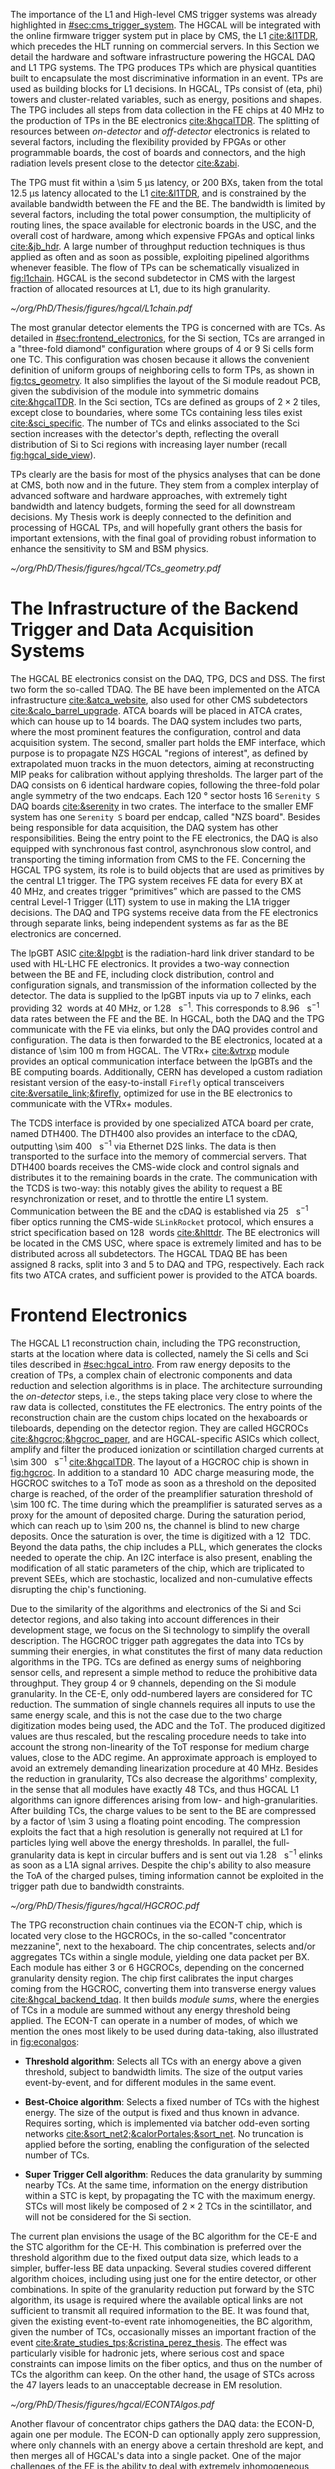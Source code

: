 :PROPERTIES:
:CUSTOM_ID: sec:hgcal_trigger_primitives
:END:

The importance of the \ac{L1} and High-level \ac{CMS} trigger systems was already highlighted in [[#sec:cms_trigger_system]].
The \Ac{HGCAL} will be integrated with the online firmware trigger system put in place by \ac{CMS}, the \ac{L1} [[cite:&l1TDR]], which precedes the \ac{HLT} running on commercial servers.
In this Section we detail the hardware and software infrastructure powering the \ac{HGCAL} \ac{DAQ} and \ac{L1} \ac{TPG} systems.
The \ac{TPG} produces \acp{TP} which are physical quantities built to encapsulate the most discriminative information in an event.
\Acp{TP} are used as building blocks for \ac{L1} decisions.
In \ac{HGCAL}, \acp{TP} consist of (\ac{eta}, \ac{phi}) towers and cluster-related variables, such as energy, positions and shapes.
The \ac{TPG} includes all steps from data collection in the \ac{FE} chips at \SI{40}{\mega\hertz} to the production of \acp{TP} in the \ac{BE} electronics [[cite:&hgcalTDR]].
The splitting of resources between /on-detector/ and /off-detector/ electronics is related to several factors, including the flexibility provided by \acp{FPGA} or other programmable boards, the cost of boards and connectors, and the high radiation levels present close to the detector [[cite:&zabi]].

The \ac{TPG} must fit within a \SI{\sim 5}{\micro\second} latency, or \num{200} \acp{BX}, taken from the total \SI{12.5}{\micro\second} latency allocated to the \ac{L1} [[cite:&l1TDR]], and is constrained by the available bandwidth between the \ac{FE} and the \ac{BE}.
The bandwidth is limited by several factors, including the total power consumption, the multiplicity of routing lines, the space available for electronic boards in the \ac{USC}, and the overall cost of hardware, among which expensive \acp{FPGA} and optical links [[cite:&jb_hdr]].
A large number of throughput reduction techniques is thus applied as often and as soon as possible, exploiting pipelined algorithms whenever feasible.
The flow of \acp{TP} can be schematically visualized in [[fig:l1chain]].
\ac{HGCAL} is the second subdetector in \ac{CMS} with the largest fraction of allocated resources at \ac{L1}, due to its high granularity.

#+NAME: fig:l1chain
#+CAPTION: Simplified schematic of the \ac{TP} dataflow in HGCAL, starting (ending) in the top left  (bottom left) corner. The diagram follows the \ac{TP} processing in a Si layer through the \ac{FE} and \ac{BE}, and up to the \ac{L1}, including expected approximate bandwidths. Trigger decisions at \ac{L1} will impact the \ac{HLT} and, consequently, physics analysis. Adapted from [[cite:&bruno_chep23]].
#+BEGIN_figure
#+ATTR_LATEX: :width 1.\textwidth
[[~/org/PhD/Thesis/figures/hgcal/L1chain.pdf]]
#+END_figure

The most granular detector elements the \ac{TPG} is concerned with are \acp{TC}.
As detailed in [[#sec:frontend_electronics]], for the \ac{Si} section, \acp{TC} are arranged in a "three-fold diamond" configuration where groups of \num{4} or \num{9} \ac{Si} cells form one \ac{TC}.
This configuration was chosen because it allows the convenient definition of uniform groups of neighboring cells to form \acp{TP}, as shown in [[fig:tcs_geometry]].
It also simplifies the layout of the \ac{Si} module readout \ac{PCB}, given the subdivision of the module into symmetric domains [[cite:&hgcalTDR]].
In the \ac{Sci} section, \acp{TC} are defined as groups of $2\times2$ tiles, except close to boundaries, where some \acp{TC} containing less tiles exist [[cite:&sci_specific]].
The number of \acp{TC} and \acp{elink} associated to the \ac{Sci} section increases with the detector's depth, reflecting the overall distribution of \ac{Si} to \ac{Sci} regions with increasing layer number (recall [[fig:hgcal_side_view]]).

\Acp{TP} clearly are the basis for most of the physics analyses that can be done at \ac{CMS}, both now and in the future.
They stem from a complex interplay of advanced software and hardware approaches, with extremely tight bandwidth and latency budgets, forming the seed for all downstream decisions.
My Thesis work is deeply connected to the definition and processing of \ac{HGCAL} \acp{TP}, and will hopefully grant others the basis for important extensions, with the final goal of providing robust information to enhance the sensitivity to \ac{SM} and \ac{BSM} physics.
 
#+NAME: fig:tcs_geometry
#+CAPTION: Illustration of the three-fold diamond configuration of an hexagonal \SI{8}{\inch} module, used to associate single \ac{Si} cells to \acp{TC}. Low density modules (left) associate four sensors to each trigger cell, while high density modules (right) create \acp{TC} with nine channels each. All modules have exactly \num{48} \acp{TC}, effectively removing a layer of complexity when processing \acp{TC}. The actual physical dimensions of the \acp{TC} vary given the boundaries of the hexagonal modules. 
#+BEGIN_figure
#+ATTR_LATEX: :width 1.\textwidth :center
[[~/org/PhD/Thesis/figures/hgcal/TCs_geometry.pdf]]
#+END_figure

* The Infrastructure of the Backend Trigger and Data Acquisition Systems

The \ac{HGCAL} \ac{BE} electronics consist on the \ac{DAQ}, \ac{TPG}, \ac{DCS} and \ac{DSS}.
The first two form the so-called \ac{TDAQ}.
The \ac{BE} have been implemented on the \ac{ATCA} infrastructure [[cite:&atca_website]], also used for other \ac{CMS} subdetectors [[cite:&calo_barrel_upgrade]].
\Ac{ATCA} boards will be placed in \ac{ATCA} crates, which can house up to 14 boards.
The \ac{DAQ} system includes two parts, where the most prominent features the configuration, control and data acquisition system.
The second, smaller part holds the \ac{EMF} interface, which purpose is to propagate \ac{NZS} \ac{HGCAL} "regions of interest", as defined by extrapolated muon tracks in the muon detectors, aiming at reconstructing \ac{MIP} peaks for calibration without applying thresholds.
The larger part of the \ac{DAQ} consists on \num{6} identical hardware copies, following the three-fold polar angle symmetry of the two endcaps.
Each \SI{120}{\degree} sector hosts \num{16} =Serenity S= \ac{DAQ} boards [[cite:&serenity]] in two crates.
The interface to the smaller \ac{EMF} system has one =Serenity S= board per endcap, called "\ac{NZS} board".
Besides being responsible for data acquisition, the \ac{DAQ} system has other responsibilities.
Being the entry point to the \ac{FE} electronics, the DAQ is also equipped with synchronous fast control, asynchronous slow control, and transporting the timing information from \ac{CMS} to the \ac{FE}.
Concerning the \ac{HGCAL} \ac{TPG} system, its role is to build objects that are used as primitives by the central \ac{L1} trigger.
The \ac{TPG} system receives \ac{FE} data for every \ac{BX} at \SI{40}{\mega\hertz}, and creates trigger “primitives” which are passed to the CMS central Level-1 Trigger (L1T) system to use in making the L1A trigger decisions.
The \ac{DAQ} and \ac{TPG} systems receive data from the FE electronics through separate links, being independent systems as far as the \ac{BE} electronics are concerned.

The \ac{lpGBT} \ac{ASIC} [[cite:&lpgbt]] is the radiation-hard link driver standard to be used with \ac{HL-LHC} \ac{FE} electronics.
It provides a two-way connection between the \ac{BE} and \ac{FE}, including clock distribution, control and configuration signals, and transmission of the information collected by the detector.
The data is supplied to the \ac{lpGBT} inputs via up to \num{7} \acp{elink}, each providing \SI{32}{\bit} words at \SI{40}{\mega\hertz}, or \SI{1.28}{\giga\bit\per\second}.
This corresponds to \SI{8.96}{\giga\bit\per\second} data rates between the \ac{FE} and the \ac{BE}.
In \ac{HGCAL}, both the \ac{DAQ} and the \ac{TPG} communicate with the \ac{FE} via \acp{elink}, but only the \ac{DAQ} provides control and configuration.
The data is then forwarded to the \ac{BE} electronics, located at a distance of \SI{\sim 100}{\meter} from \ac{HGCAL}.
The \ac{VTRx+} [[cite:&vtrxp]] module provides an optical communication interface between the \acp{lpGBT} and the \ac{BE} computing boards.
Additionally, CERN has developed a custom radiation resistant version of the easy-to-install =Firefly= optical transceivers [[cite:&versatile_link;&firefly]], optimized for use in the \ac{BE} electronics to communicate with the \ac{VTRx+} modules.

The \ac{TCDS} interface is provided by one specialized \ac{ATCA} board per crate, named \ac{DTH400}.
The \ac{DTH400} also provides an interface to the \ac{cDAQ}, outputting \SI{\sim 400}{\giga\bit\per\second} via Ethernet \ac{D2S} links.
The data is then transported to the surface into the memory of commercial servers.
That \ac{DTH400} boards receives the \ac{CMS}-wide clock and control signals and distributes it to the remaining boards in the crate.
The communication with the \ac{TCDS} is two-way: this notably gives the ability to request a \ac{BE} resynchronization or reset, and to throttle the entire \ac{L1} system.
Communication between the \ac{BE} and the \ac{cDAQ} is established via \SI{25}{\giga\bit\per\second} fiber optics running the \ac{CMS}-wide =SLinkRocket= protocol, which ensures a strict specification based on \SI{128}{\bit} words [[cite:&hlttdr]].
The \ac{BE} electronics will be located in the \ac{CMS} \ac{USC}, where space is extremely limited and has to be distributed across all subdetectors.
The \ac{HGCAL} \ac{TDAQ} \ac{BE} has been assigned \num{8} racks, split into \num{3} and \num{5} to \ac{DAQ} and \ac{TPG}, respectively.
Each rack fits two \ac{ATCA} crates, and sufficient power is provided to the \ac{ATCA} boards.

* Frontend Electronics
:PROPERTIES:
:CUSTOM_ID: sec:frontend_electronics
:END:

The \ac{HGCAL} \ac{L1} reconstruction chain, including the \ac{TPG} reconstruction, starts at the location where data is collected, namely the \ac{Si} cells and \ac{Sci} tiles described in [[#sec:hgcal_intro]].
From raw energy deposits to the creation of \acp{TP}, a complex chain of electronic components and data reduction and selection algorithms is in place.
The architecture surrounding the /on-detector/ steps, i.e., the steps taking place very close to where the raw data is collected, constitutes the \ac{FE} electronics.
The entry points of the reconstruction chain are the custom chips located on the hexaboards or tileboards, depending on the detector region.
They are called \acp{HGCROC} [[cite:&hgcroc;&hgcroc_paper]], and are \ac{HGCAL}-specific \acp{ASIC} which collect, amplify and filter the produced ionization or scintillation charged currents at \SI{\sim 300}{\tera\byte\per\second} [[cite:&hgcalTDR]].
The layout of a \ac{HGCROC} chip is shown in [[fig:hgcroc]].
In addition to a standard \SI{10}{\bit} \ac{ADC} charge measuring mode, the \ac{HGCROC} switches to a \ac{ToT} mode as soon as a threshold on the deposited charge is reached, of the order of the preamplifier saturation threshold of \SI{\sim 100}{\femto\coulomb}.
The time during which the preamplifier is saturated serves as a proxy for the amount of deposited charge.
During the saturation period, which can reach up to \SI{\sim 200}{\nano\second}, the channel is blind to new charge deposits.
Once the saturation is over, the time is digitized with a \SI{12}{\bit} \ac{TDC}.
Beyond the data paths, the chip includes a \ac{PLL}, which generates the clocks needed to operate the chip.
An \ac{I2C} interface is also present, enabling the modification of all static parameters of the chip, which are triplicated to prevent \acp{SEE}, which are stochastic, localized and non-cumulative effects disrupting the chip's functioning.

Due to the similarity of the algorithms and electronics of the \ac{Si} and \ac{Sci} detector regions, and also taking into account differences in their development stage, we focus on the \ac{Si} technology to simplify the overall description.
The \ac{HGCROC} trigger path aggregates the data into \acp{TC} by summing their energies, in what constitutes the first of many data reduction algorithms in the \ac{TPG}.
\Acp{TC} are defined as energy sums of neighboring sensor cells, and represent a simple method to reduce the prohibitive data throughput.
They group \num{4} or \num{9} channels, depending on the \ac{Si} module granularity.
In the \ac{CE-E}, only odd-numbered layers are considered for \ac{TC} reduction.
The summation of single channels requires all inputs to use the same energy scale, and this is not the case due to the two charge digitization modes being used, the \ac{ADC} and the \ac{ToT}.
The produced digitized values are thus rescaled, but the rescaling procedure needs to take into account the strong non-linearity of the \ac{ToT} response for medium charge values, close to the \ac{ADC} regime.
An approximate approach is employed to avoid an extremely demanding linearization procedure at \SI{40}{\mega\hertz}.
Besides the reduction in granularity, \acp{TC} also decrease the algorithms' complexity, in the sense that all modules have exactly \num{48} \acp{TC}, and thus \ac{HGCAL} \ac{L1} algorithms can ignore differences arising from low- and high-granularities.
After building \acp{TC}, the charge values to be sent to the \ac{BE} are compressed by a factor of \num{\sim 3} using a floating point encoding.
The compression exploits the fact that a high resolution is generally not required at \ac{L1} for particles lying well above the energy thresholds.
In parallel, the full-granularity data is kept in circular buffers and is sent out via \SI{1.28}{\giga\bit\per\second} \acp{elink} as soon as a \ac{L1A} signal arrives.
Despite the chip's ability to also measure the \ac{ToA} of the charged pulses, timing information cannot be exploited in the trigger path due to bandwidth constraints.

#+NAME: fig:hgcroc
#+CAPTION: Block diagram of the \ac{HGCROC} [[cite:&hgcroc;&hgcroc_paper]]. It is composed of two data paths: the \ac{DAQ} path (in blue), connected to the \ac{ECON-D}, and the trigger path (in green), connected to the \ac{ECON-T}. It also includes a \ac{PLL}, which generates the clocks needed to operate the chip, and an \ac{I2C} interface, which enables the modification of all static parameters of the chip. Taken from [[cite:&bruno_chep23]]. 
#+BEGIN_figure
#+ATTR_LATEX: :width 1.\textwidth :center
[[~/org/PhD/Thesis/figures/hgcal/HGCROC.pdf]]
#+END_figure

The \ac{TPG} reconstruction chain continues via the \ac{ECON-T} chip, which is located very close to the \acp{HGCROC}, in the so-called "concentrator mezzanine", next to the hexaboard.
The chip concentrates, selects and/or aggregates \acp{TC} within a single module, yielding one data packet per \ac{BX}.
Each module has either \num{3} or \num{6} \acp{HGCROC}, depending on the concerned granularity density region.
The chip first calibrates the input charges coming from the \ac{HGCROC}, converting them into transverse energy values [[cite:&hgcal_backend_tdaq]].
It then builds /module sums/, where the energies of \acp{TC} in a module are summed without any energy threshold being applied.
The \ac{ECON-T} can operate in a number of modes, of which we mention the ones most likely to be used during data-taking, also illustrated in [[fig:econalgos]]:

+ *Threshold algorithm*:
  Selects all \acp{TC} with an energy above a given threshold, subject to bandwidth limits. The size of the output varies event-by-event, and for different modules in the same event. 

+ *Best-Choice algorithm*:
  Selects a fixed number of \acp{TC} with the highest energy. The size of the output is fixed and thus known in advance. Requires sorting, which is implemented via batcher odd-even sorting networks [[cite:&sort_net2;&calorPortales;&sort_net]]. No truncation is applied before the sorting, enabling the configuration of the selected number of \acp{TC}.

+ *Super Trigger Cell algorithm*:
  Reduces the data granularity by summing nearby \acp{TC}. At the same time, information on the energy distribution within a \ac{STC} is kept, by propagating the \ac{TC} with the maximum energy. \acp{STC} will most likely be composed of $2\times2$ \acp{TC} in the scintillator, and will not be considered for the \ac{Si} section. 

The current plan envisions the usage of the \ac{BC} algorithm for the \ac{CE-E} and the \ac{STC} algorithm for the \ac{CE-H}.
This combination is preferred over the threshold algorithm due to the fixed output data size, which leads to a simpler, buffer-less \ac{BE} data unpacking.
Several studies covered different algorithm choices, including using just one for the entire detector, or other combinations.
In spite of the granularity reduction put forward by the \ac{STC} algorithm, its usage is required where the available optical links are not sufficient to transmit all required information to the \ac{BE}.
It was found that, given the existing event-to-event rate inhomogeneities, the \ac{BC} algorithm, given the number of \acp{TC}, occasionally misses an important fraction of the event [[cite:&rate_studies_tps;&cristina_perez_thesis]].
The effect was particularly visible for hadronic jets, where serious cost and space constraints can impose limits on the fiber optics, and thus on the number of \acp{TC} the algorithm can keep.
On the other hand, the usage of \acp{STC} across the \num{47} layers leads to an unacceptable decrease in \ac{EM} resolution.

#+NAME: fig:econalgos
#+CAPTION: Schematic illustration of three data reduction algorithms currently implemented in the \ac{ECON-T} chip. We show low-density modules, but the algorithms are identical for high-density regimes. For displaying purposes, we are assuming the maximum supported bandwidth translates to \num{5} \acp{STC} and \num{6} \acp{TC} per \ac{BX}, where "id" refers to a different block of data being sent to the \ac{BE}, coming from a different module or from a different event in the same module. The threshold algorithm requires a variable data size format. The \ac{STC} visualization represents the scenario where each \ac{STC} corresponds to \num{4} \acp{TC}, or \num{16} \ac{Si} cells in a low-density module.
#+BEGIN_figure
#+ATTR_LATEX: :width 1.\textwidth :center
[[~/org/PhD/Thesis/figures/hgcal/ECONTAlgos.pdf]]
#+END_figure

Another flavour of concentrator chips gathers the \ac{DAQ} data: the \ac{ECON-D}, again one per module.
The \ac{ECON-D} can optionally apply zero suppression, where only channels with an energy above a certain threshold are kept, and then merges all of \ac{HGCAL}'s data into a single packet.
One of the major challenges of the \ac{FE} is the ability to deal with extremely inhomogeneous data rates across \ac{HGCAL}, which may occasionally vary by almost two orders of magnitude.
The \ac{ECON-D} thus relies on a buffering system which supports variations in the size of the packets and in the \ac{L1A} rate.
Despite ensuring one sent package per \ac{L1A} signal, the \ac{ECON-D} cannot guarantee the package's data integrity due to the buffers being full.
\ac{L1} throttling might be required in some cases.

The data is finally then sent via \SI{1.28}{\giga\bit\per\second} e-links to \ac{lpGBT} \acp{ASIC} [[cite:&lpgbt]] located in the \ac{FE} motherboards, or engines.
Each motherboard is connected with up to \num{6} \acp{ECON-T} and \acp{ECON-D}.
The \acp{ASIC} serialize the \ac{ECON} data to \SI{10.24}{\giga\bit\per\second}, and send it to the \ac{VTRx+} interface, which in turn distributes it to the off-detector \ac{BE} via fiber optics.
In total, \SI{\sim 90}{\tera\byte\per\second} are transferred to the \ac{BE} [[cite:&econ]].

* Backend Electronics

The \ac{BE}, located at \SI{\sim 100}{\meter} from the detector, receives \ac{FE} data with the goal of building cluster-shape variables within a \SI{\sim 2.5}{\micro\second} latency budget.
Clusters, together with simpler \acp{TT} built out of \acp{STC} and of module sums along the longitudinal direction, amount to the final \ac{HGCAL} \acp{TP} to be transmitted to \ac{L1}.
The \ac{BE} layout is split in two processing stages, called \ac{S1} and \ac{S2}, which run on =Serenity= boards [[cite:&serenity]] with \num{128}-link =Xilinx VU13P= \acp{FPGA}.
The first stage is required to assemble data coming from multiple detector locations into a single board, and thus provide a large enough phase-space to better reconstruct clusters.
Indeed, each \ac{FE} optical link sends data belonging to a few modules only, which get translated into a mere \SI{2}{\percent} of the detector per \ac{S1} \ac{FPGA}.
A second stage can then gather the data corresponding to a larger fraction of \ac{HGCAL} to robustly build \acp{TP}.
Additionally, the more data fits into a single \ac{FPGA}, the less data duplication is required to handle boundaries, especially when taking into account that different \ac{BE} \acp{FPGA} do not communicate with each other.
The current design allots \SI{120}{\degree} of \ac{HGCAL} to each \ac{S2} board, with a \ac{TMT} period and hence a board multiplicity of \num{18}, effectively representing \num{6} identical subsystems.

The \ac{S1} thus receives \ac{ECON-T} data from multiple modules, but from a single \ac{BX}, into \num{14} \acp{FPGA} per \SI{120}{\degree} sector, where the number of boards is driven by the existing optical link multiplicity.
The data is unpacked and an energy rescaling is applied, to correct for the different encodings used by the \ac{BC} and \ac{STC} algorithms.
The \acp{TC} are routed into projective \ac{phi} bins.
In parallel, module sums and \acp{STC} are summed into partial (\ac{eta}, \ac{phi}) \acp{TT}, being formed separately for the \ac{CE-E} and \ac{CE-H}.
Finally, the data is sent to \ac{S2} with a \SI{\sim 140}{\tera\bit\per\second} throughput after time-multiplexing it with a \num{18} \ac{BX} period [[cite:&hgcal_backend_tdaq]].
The \ac{TPG} \ac{BE} architectural layout is illustrated in [[fig:daq_system_overview]], from the \ac{FE} inputs to sending \acp{TP} to the central \ac{L1} system.

#+NAME: fig:daq_system_overview
#+ATTR_LATEX: :width 1.\textwidth
#+CAPTION: Layout of Stage 1 and Stage 2 boards for one HGCAL endcap. The \SI{120}{\degree} symmetry is used to process the data in terms of three identical and independent firmware regions. The full TPG system consists of two identical and independent copies of this layout. Taken from [[cite:&hgcal_backend_tdaq]].
#+BEGIN_figure
[[~/org/PhD/Thesis/figures/hgcal/daq_system_overview.pdf]]
#+END_figure

Before describing \ac{S2}, we briefly dwell on the unintuitive fact that the data throughput between \ac{S1} and \ac{S2} is actually larger than the one between the \ac{ECON-T} and \ac{S1}.
Where does the additional data come from?
The answer is two-fold.
Firstly, one needs to account for the data duplication required to handle boundaries between \SI{120}{\degree} sectors, which is nicely illustrated in [[fig:daq_system_overview]].
Secondly, the data has to be inflated since:
+ the memory addresses have to be encoded on a larger number of bits, because the \ac{S1} covers larger detector regions than the \ac{ECON-T};
+ the energies have to be encoded on a larger number of bits to absorb different energy scales in the different detector regions used by the ECON-T;
+ more bandwidth has always to be allocated to \ac{TC} bins in order to absorb fluctuations and limit truncation effects in the \ac{S1}. This is also true for the fixed-size \ac{BC} algorithm, since it provides a fixed number of \acp{TC} per module, not per bin.

#+NAME: fig:stage2chain
#+CAPTION: Schematic flowchart of \ac{S2}’s reconstruction chain. \Acp{TC} from \ac{S1} are unpacked and processed in a pipelined fashion up to the creation of cluster-related variables, which are fed to the \ac{L1}. The description of the steps can be found in the text, where "histogramming" refers to the first two steps in this figure. Adapted from [[cite:&bruno_chep23]].
#+BEGIN_figure
#+ATTR_LATEX: :width 1.02\textwidth :center
[[~/org/PhD/Thesis/figures/hgcal/Stage2Chain.pdf]]
#+END_figure

The \ac{S2} is designed to perform the main \ac{TPG} reconstruction work: building clusters and \acp{TT}.
Partial tower energies are accumulated into (\ac{eta}, \ac{phi}) bins and clusters are built following the steps highlighted in [[fig:stage2chain]]:

+ *Histogramming*:
  \Acp{TC} are mapped to a projective \coordsa{} space with (216, 42) bins, where $\text{R}=(x^{2}+y^{2})^{1/2}$ and $\tan(\theta)=$ \si{\rz} (see [[#sec:coordinate_system]]).
  These coordinates are chosen since a constant \si{\rz} corresponds to a constant particle angle $\theta$, where R is defined in the plane perpendicular to the \ac{LHC} beamline.
  The coordinates are "projective", since 3D deposits are mapped to a 2D space.
  Energy deposits of neutral particles originating from the center of the detector and spanning several layers will thus lie in a single \rz{} bin.
  The binning further reduces the spatial granularity and, due to its grid-like structure, facilitates vectorized and hence parallel processing in the firmware.
  Each bin contains the energy sum of all its \acp{TC}, together with their \tmip[fn:: The algorithms and data flow of the trigger reconstruction chain are in constant evolution. After the work related in this Chapter had been finalized, it was decided to perform the calibration to energy values ($\si{\GeV}$) directly in the \ac{ECON-T}. This means that energy is now measured in transverse energy units, not in \tmip{} units.]-weighted $x/z$ and $y/z$ positions, where \tmip{} is defined as $\text{MIP}/\cos(\theta)$, with one \ac{MIP} being the energy deposited by a minimum ionizing particle [[cite:&PDG \S34.2.3]], and $\theta$ the polar angle introduced in [[#sec:coordinate_system]].
  The weighted positions are defined as follows:

  #+NAME: eq:weighted_position
  \begin{equation}
  \frac{x}{z}\bigg\rvert_{\text{weighted}} = \sum_{i}^{\text{N}_{\text{TC}}}  \frac{\text{MIP}_{\text{T}}^{i}\,x^i}{z^i}
  \kern .5cm
  ,
  \kern .5cm
  \frac{y}{z}\bigg\rvert_{\text{weighted}} = \sum_{i}^{\text{N}_{\text{TC}}}  \frac{\text{MIP}_{\text{T}}^{i}\,y^i}{z^i}
  \kern .4cm
  ;
  \end{equation}

+ *Smearing*:
  An energy smearing step is applied to the \coordsa{} bins to decrease overall variations in their energy distribution.
  This is meant to address biases discussed in [[#sec:cluster_splitting]].
  A convolutional kernel is iteratively slid along both directions, independently.
  For each bin, the energy of all its neigh ours covered by the finitely-sized kernel is multiplied by the corresponding kernel weight, and the energy is updated.
  The kernels are shown in \cref{eq:smooth_kernel}, along \ac{phi} (left) and \si{\rz} (right):

  #+NAME: eq:smooth_kernel
  \begin{equation}
      \left[
        \renewcommand*{\arraystretch}{1.0}
        \begin{array}{ccccccccccc}
          ...&\frac{1}{16}&\frac{1}{8}&\frac{1}{4}&\frac{1}{2}&1&\frac{1}{2}&\frac{1}{4}&\frac{1}{8}&\frac{1}{16}&...
        \end{array}
      \right]
      \hspace{2cm}
      \left[
        \renewcommand*{\arraystretch}{1.0}
        \begin{array}{c}
          \frac{1}{2} \\[.15cm]
          1 \\[.15cm]
          \frac{1}{2} \\
        \end{array}
      \right]
  \end{equation}

  Variations are more prominent along \ac{phi} since the binning is finer.
  The length of the kernel along \ac{phi} is \si{\rz}-dependent, as illustrated by the dots in \cref{eq:smooth_kernel} (left).
  The \ac{phi} kernel collects the energy from more bins for lower \si{\rz} rows.
  The energy of each bin is normalized to its measured energy, in order to ensure that no energy is artificially added to the event.

+ *Seeding*:
  Seeds are local \tmip{} maxima in the histogram, and are so called since they indicate the starting \ac{TC} for clustering algorithms to gather other \acp{TC}.
  Seeds are found via a seeding window which, for each bin, spans its immediately adjacent bins and checks whether their \tmip{} energy is lower than the central bin.
  If so, and if the energy from the central bin lies above a threshold, the bin is promoted to a seed.
  The threshold cut limits the collection of clusters from pure noise.
  We define the /window size/ to be $k$ based on the number of $k^{\text{th}}\text{-order}$ neighbors considered by the seeding window.
  A size of \num{1} will consider the central bin plus its \num{8} closest neighbors, a size of \num{2} will consider $16+8+1=27$ bins, and so on.
  The window size can also be varied differently along the two directions.
  The default \ac{S2} reconstruction uses $k=1$.

+ *Clustering*:
  \Acp{TC} are associated to seeds and used to calculate cluster properties.
  Every seed leads to exactly one cluster.
  Contrary to previous steps, which run on a \coordsa{} space, the clustering uses the $(x/z,\,y/z)$ projective space.
  Two different clustering algorithms are currently defined in the \ac{TPG}, and illustrated in [[fig:clustering_algos]].
  A distance matching threshold is applied to both algorithms to ensure no \ac{TC} is associated to extremely distant seeds.
  The distance is calculated in the same projective space.
  The default matching radius slowly increases with the detector's depth, from 0.015 in the first layer to 0.050 in the last \ac{CE-H} layers.
  The first and default =min_distance= algorithm associates \acp{TC} to their closest seed, based on the 2D distance in the projective space.
  The second algorithm, called =max_energy=, prioritizes an association based on the seed energy, where the highest energy seed is associated to all \acp{TC} within its matching radius, the second-highest energy seed is associated to the remaining \acp{TC} within its (different) matching radius, and so forth.
  If no \ac{TC} is left for the lowest-energy seeds, then no cluster is formed.

#+NAME: fig:clustering_algos
#+CAPTION: Illustration of the two clustering algorithms considered in the \ac{HGCAL} \ac{TPG}. The grid represents the \coordsa{} bins. Black dots represent \acp{TC}. The crosses refer to the position of the seeds, ordered by color from the highest to the lowest energy: red, yellow and green. The respective colored bins corresponds to the bins where the seeds are located. The black circles represent the region of influence of a particular seed on its neighboring \acp{TC}. The two \acp{TC} in red are associated to different seeds depending on the used algorithm. The matching radii can be different for different seeds. \Acp{TC} outside the three circles are not associated to any seed. (Left) The =min_distance= algorithm associates \acp{TC} based on distance. The black dashed lines represent the border between the regions where a particular seed gathers all \acp{TC}. The brown \ac{TC} serves as an example: the distance to the three seeds is shown with brown lines, where the solid line shows the closest seed to that \ac{TC}. (Right) The =max_energy= algorithm prioritizes instead the association based on the energy of the seeds.
#+BEGIN_figure
\centering
#+ATTR_LATEX: :width .95\textwidth :center
[[~/org/PhD/Thesis/figures/hgcal/ClusteringAlgos.pdf]]
#+END_figure

\noindent Once the clusters are defined, cluster-shape variables can be computed.
The full list of variables is not yet defined, but they will surely include the barycenter's position and energy of the clusters.
Additionally, two separate \ac{HAD} and \ac{EM} energy interpretations will be defined, with possibly different parameters, such as radii or energy thresholds.
We refer to "interpretations" since in the \ac{TPG} no particle identification is performed.
